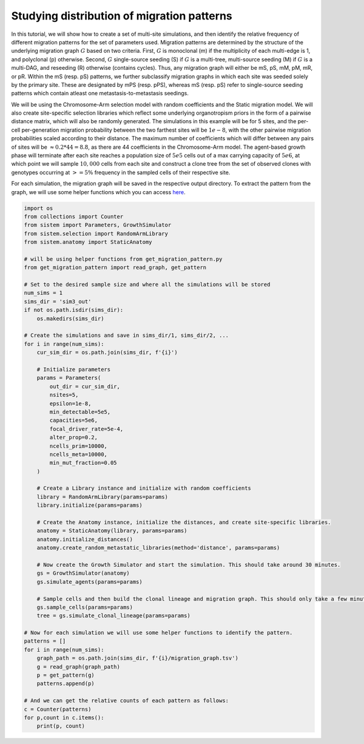 Studying distribution of migration patterns
===========================================

In this tutorial, we will show how to create a set of multi-site simulations, and then identify the relative frequency of different migration patterns for the set of parameters used. Migration patterns are determined by the structure of the underlying migration graph :math:`G` based on two criteria. First, :math:`G` is monoclonal (m) if the multiplicity of each multi-edge is 1, and polyclonal (p) otherwise. Second, :math:`G` single-source seeding (S) if :math:`G` is a multi-tree, multi-source seeding (M) if :math:`G` is a multi-DAG, and reseeding (R) otherwise (contains cycles). Thus, any migration graph will either be mS, pS, mM, pM, mR, or pR. Within the mS (resp. pS) patterns, we further subclassify migration graphs in which each site was seeded solely by the primary site. These are designated by mPS (resp. pPS), whereas mS (resp. pS) refer to single-source seeding patterns which contain atleast one metastasis-to-metastasis seedings.

We will be using the Chromosome-Arm selection model with random coefficients and the Static migration model. We will also create site-specific selection libraries which reflect some underlying organotropism priors in the form of a pairwise distance matrix, which will also be randomly generated. The simulations in this example will be for 5 sites, and the per-cell per-generation migration probability between the two farthest sites will be :math:`1e-8`, with the other pairwise migration probabilities scaled according to their distance. The maximum number of coefficients which will differ between any pairs of sites will be :math:`\approx 0.2*44 = 8.8`, as there are 44 coefficients in the Chromosome-Arm model. The agent-based growth phase will terminate after each site reaches a population size of :math:`5e5` cells out of a max carrying capacity of :math:`5e6`, at which point we will sample :math:`10,000` cells from each site and construct a clone tree from the set of observed clones with genotypes occurring at :math:`>=5\%` frequency in the sampled cells of their respective site.

For each simulation, the migration graph will be saved in the respective output directory. To extract the pattern from the graph, we will use some helper functions which you can access `here <https://github.com/samsonweiner/sistem/blob/main/scripts/get_migration_pattern.py>`_.

.. code-block:: python

    import os
    from collections import Counter
    from sistem import Parameters, GrowthSimulator
    from sistem.selection import RandomArmLibrary
    from sistem.anatomy import StaticAnatomy

    # will be using helper functions from get_migration_pattern.py
    from get_migration_pattern import read_graph, get_pattern

    # Set to the desired sample size and where all the simulations will be stored
    num_sims = 1
    sims_dir = 'sim3_out'
    if not os.path.isdir(sims_dir):
        os.makedirs(sims_dir)

    # Create the simulations and save in sims_dir/1, sims_dir/2, ...
    for i in range(num_sims):
        cur_sim_dir = os.path.join(sims_dir, f'{i}')

        # Initialize parameters
        params = Parameters(
            out_dir = cur_sim_dir,
            nsites=5, 
            epsilon=1e-8, 
            min_detectable=5e5, 
            capacities=5e6,
            focal_driver_rate=5e-4, 
            alter_prop=0.2, 
            ncells_prim=10000, 
            ncells_meta=10000, 
            min_mut_fraction=0.05
        )

        # Create a Library instance and initialize with random coefficients
        library = RandomArmLibrary(params=params)
        library.initialize(params=params)

        # Create the Anatomy instance, initialize the distances, and create site-specific libraries.
        anatomy = StaticAnatomy(library, params=params)
        anatomy.initialize_distances()
        anatomy.create_random_metastatic_libraries(method='distance', params=params)

        # Now create the Growth Simulator and start the simulation. This should take around 30 minutes.
        gs = GrowthSimulator(anatomy)
        gs.simulate_agents(params=params)

        # Sample cells and then build the clonal lineage and migration graph. This should only take a few minutes.
        gs.sample_cells(params=params)
        tree = gs.simulate_clonal_lineage(params=params)

    # Now for each simulation we will use some helper functions to identify the pattern.
    patterns = []
    for i in range(num_sims):
        graph_path = os.path.join(sims_dir, f'{i}/migration_graph.tsv')
        g = read_graph(graph_path)
        p = get_pattern(g)
        patterns.append(p)

    # And we can get the relative counts of each pattern as follows:
    c = Counter(patterns)
    for p,count in c.items():
        print(p, count)